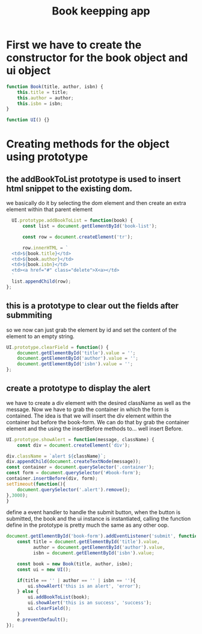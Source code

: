 #+TITLE: Book keepping app
#+PROPERTY: header-args :tangle ~/Dropbox/course_material/6_1_project_files/booklist/app.js 

* First we have to create the constructor for the book object and ui object
  
#+begin_src js :noweb yes
    function Book(title, author, isbn) {
        this.title = title;
        this.author = author;
        this.isbn = isbn;
    }

    function UI() {}
#+end_src

* Creating methods for the object using prototype
** the addBookToList prototype is used to insert html snippet to the existing dom.
   we basically do it by selecting the dom element and then create an extra
   element within that parent element
   
 #+begin_src js
     UI.prototype.addBookToList = function(book) {
         const list = document.getElementById('book-list');

         const row = document.createElement('tr');

         row.innerHTML = `
     <td>${book.title}</td>
     <td>${book.author}</td>
     <td>${book.isbn}</td>
     <td><a href="#" class="delete">X<a></td>
     `
     list.appendChild(row);
   };
 #+end_src

** this is a prototype to clear out the fields after submmiting
   so we now can just grab the element by id and set the content of the element
   to an empty string.
 
 #+begin_src js
   UI.prototype.clearField = function() {
       document.getElementById('title').value = '';
       document.getElementById('author').value = '';
       document.getElementById('isbn').value = '';
   };
 #+end_src
** create a prototype to display the alert 
   we have to create a div element with the desired className as well as the
   message. Now we have to grab the container in which the form is contained.
   The idea is that we will insert the div element within the container but
   before the book-form. We can do that by grab the container element and the
   using the insertBefore methods to... well insert Before.
   
 #+begin_src js 
   UI.prototype.showAlert = function(message, className) {
       const div = document.createElement('div');
    
   div.className = `alert ${className}`;
   div.appendChild(document.createTextNode(message));
   const container = document.querySelector('.container');
   const form = document.querySelector('#book-form');
   container.insertBefore(div, form);
   setTimeout(function(){
       document.querySelector('.alert').remove();
   },3000);
   }
 #+end_src


 define a event handler to handle the submit button, 
 when the button is submitted, the book and the ui instance is instantiated,
 calling the function define in the prototype is pretty much the same as any other oop.

 #+begin_src js
   document.getElementById('book-form').addEventListener('submit', function(e) {
       const title = document.getElementById('title').value,
             author = document.getElementById('author').value,
             isbn = document.getElementById('isbn').value;

       const book = new Book(title, author, isbn);
       const ui = new UI();

       if(title == '' | author == '' | isbn == ''){
           ui.showAlert('this is an alert', 'error');
       } else {
           ui.addBookToList(book);
           ui.showAlert('this is an success', 'success');
           ui.clearField();
       }
       e.preventDefault();
   });
 #+end_src

